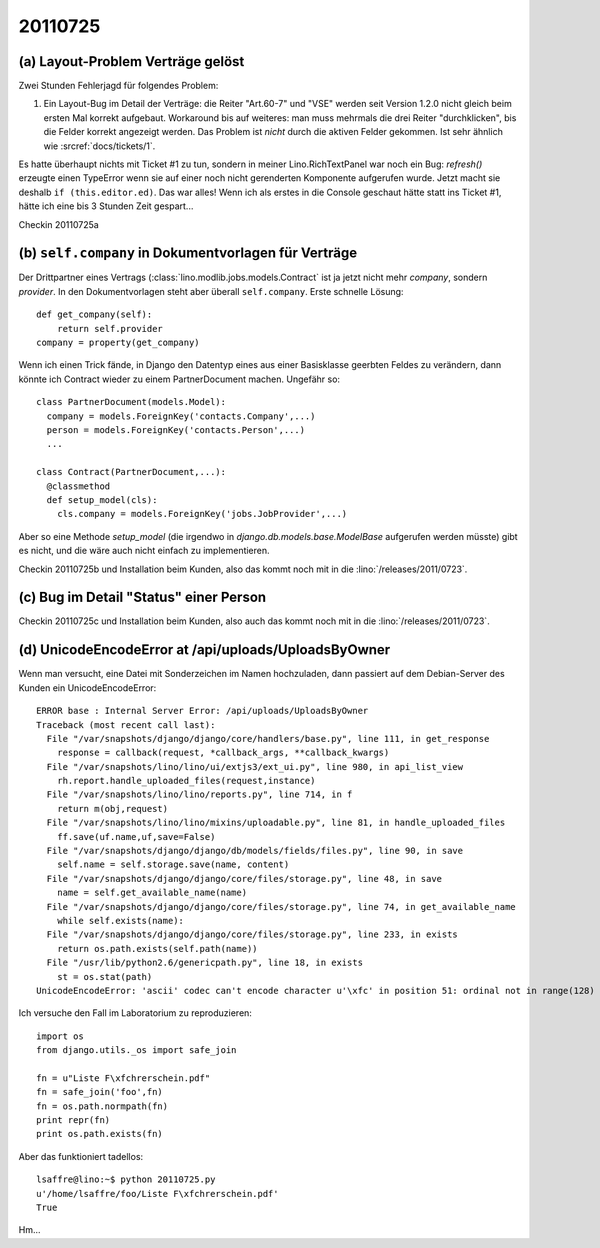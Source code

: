 20110725
========

(a) Layout-Problem Verträge gelöst
----------------------------------

Zwei Stunden Fehlerjagd für folgendes Problem:

#.  Ein Layout-Bug im Detail der Verträge: die Reiter "Art.60-7" und "VSE" 
    werden seit Version 1.2.0 nicht gleich beim ersten Mal korrekt aufgebaut. 
    Workaround bis auf weiteres: 
    man muss mehrmals die drei Reiter "durchklicken", bis 
    die Felder korrekt angezeigt werden. Das Problem ist *nicht* durch die 
    aktiven Felder gekommen.
    Ist sehr ähnlich wie :srcref:`docs/tickets/1`.
    
Es hatte überhaupt nichts mit Ticket #1 zu tun, sondern in meiner 
Lino.RichTextPanel war noch ein Bug: `refresh()` erzeugte einen TypeError 
wenn sie auf einer noch nicht gerenderten Komponente aufgerufen wurde. 
Jetzt macht sie deshalb ``if (this.editor.ed)``. Das war alles! 
Wenn ich als erstes in die Console geschaut hätte statt ins Ticket #1, 
hätte ich eine bis 3 Stunden Zeit gespart...

Checkin 20110725a

(b) ``self.company`` in Dokumentvorlagen für Verträge
-----------------------------------------------------

Der Drittpartner eines Vertrags (:class:`lino.modlib.jobs.models.Contract` 
ist ja jetzt nicht mehr `company`, sondern `provider`. 
In den Dokumentvorlagen steht aber überall ``self.company``.
Erste schnelle Lösung::

    def get_company(self):
        return self.provider
    company = property(get_company)

Wenn ich einen Trick fände, in Django den Datentyp eines aus einer Basisklasse 
geerbten Feldes zu verändern, dann könnte ich Contract wieder zu 
einem PartnerDocument machen. Ungefähr so::

  class PartnerDocument(models.Model):
    company = models.ForeignKey('contacts.Company',...)
    person = models.ForeignKey('contacts.Person',...)
    ...

  class Contract(PartnerDocument,...):
    @classmethod
    def setup_model(cls):
      cls.company = models.ForeignKey('jobs.JobProvider',...)
      
Aber so eine Methode `setup_model` (die irgendwo in 
`django.db.models.base.ModelBase` aufgerufen werden müsste) 
gibt es nicht, und die wäre auch nicht einfach zu implementieren. 

Checkin 20110725b und Installation beim Kunden, 
also das kommt noch mit in die :lino:`/releases/2011/0723`.

(c) Bug im Detail "Status" einer Person
---------------------------------------

Checkin 20110725c und Installation beim Kunden, 
also auch das kommt noch mit in die :lino:`/releases/2011/0723`.

(d) UnicodeEncodeError at /api/uploads/UploadsByOwner
-----------------------------------------------------

Wenn man versucht, eine Datei mit Sonderzeichen im Namen hochzuladen, 
dann passiert auf dem Debian-Server des Kunden ein UnicodeEncodeError::

  ERROR base : Internal Server Error: /api/uploads/UploadsByOwner
  Traceback (most recent call last):
    File "/var/snapshots/django/django/core/handlers/base.py", line 111, in get_response
      response = callback(request, *callback_args, **callback_kwargs)
    File "/var/snapshots/lino/lino/ui/extjs3/ext_ui.py", line 980, in api_list_view
      rh.report.handle_uploaded_files(request,instance)
    File "/var/snapshots/lino/lino/reports.py", line 714, in f
      return m(obj,request)
    File "/var/snapshots/lino/lino/mixins/uploadable.py", line 81, in handle_uploaded_files
      ff.save(uf.name,uf,save=False)
    File "/var/snapshots/django/django/db/models/fields/files.py", line 90, in save
      self.name = self.storage.save(name, content)
    File "/var/snapshots/django/django/core/files/storage.py", line 48, in save
      name = self.get_available_name(name)
    File "/var/snapshots/django/django/core/files/storage.py", line 74, in get_available_name
      while self.exists(name):
    File "/var/snapshots/django/django/core/files/storage.py", line 233, in exists
      return os.path.exists(self.path(name))
    File "/usr/lib/python2.6/genericpath.py", line 18, in exists
      st = os.stat(path)
  UnicodeEncodeError: 'ascii' codec can't encode character u'\xfc' in position 51: ordinal not in range(128)

Ich versuche den Fall im Laboratorium zu reproduzieren::

  import os
  from django.utils._os import safe_join

  fn = u"Liste F\xfchrerschein.pdf"
  fn = safe_join('foo',fn)
  fn = os.path.normpath(fn)
  print repr(fn)
  print os.path.exists(fn)
  
Aber das funktioniert tadellos::

  lsaffre@lino:~$ python 20110725.py
  u'/home/lsaffre/foo/Liste F\xfchrerschein.pdf'
  True

Hm...

